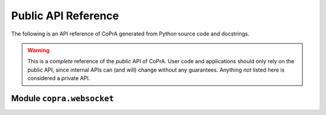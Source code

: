 ====================
Public API Reference
====================

The following is an API reference of CoPrA generated from Python source code and docstrings.

.. warning::
   This is a *complete* reference of the *public* API of CoPrA.
   User code and applications should only rely on the public API, since internal APIs can (and will) change without any guarantees. Anything *not* listed here is considered a private API.



Module ``copra.websocket``
--------------------------
